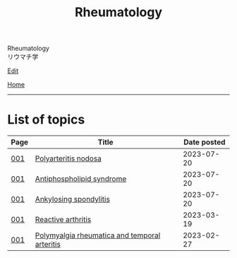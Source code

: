 #+TITLE: Rheumatology

#+BEGIN_EXPORT html
<div class="engt">Rheumatology</div>
<div class="japt">リウマチ学</div>
#+END_EXPORT

[[https://github.com/ahisu6/ahisu6.github.io/edit/main/src/rh/index.org][Edit]]

[[file:../index.org][Home]]

-----

* List of topics
:PROPERTIES:
:CUSTOM_ID: rhtopics
:END:

#+ATTR_HTML: :class sortable
| Page | Title                | Date posted |
|------+----------------------+-------------|
| [[file:./001.org][001]]  | [[file:./001.org::#org5510b29][Polyarteritis nodosa]] |  2023-07-20 |
| [[file:./001.org][001]]  | [[file:./001.org::#orgc418e9b][Antiphospholipid syndrome]] |  2023-07-20 |
| [[file:./001.org][001]]  | [[file:./001.org::#org0d7a733][Ankylosing spondylitis]] |  2023-07-20 |
| [[file:./001.org][001]]  | [[file:./001.org::#org2c0517f][Reactive arthritis]] |  2023-03-19 |
| [[file:./001.org][001]]  | [[file:./001.org::#org09f9cc9][Polymyalgia rheumatica and temporal arteritis]] |  2023-02-27 |


#+BEGIN_EXPORT html
<script src="https://ahisu6.github.io/assets/js/sortTable.js"></script>
#+END_EXPORT
